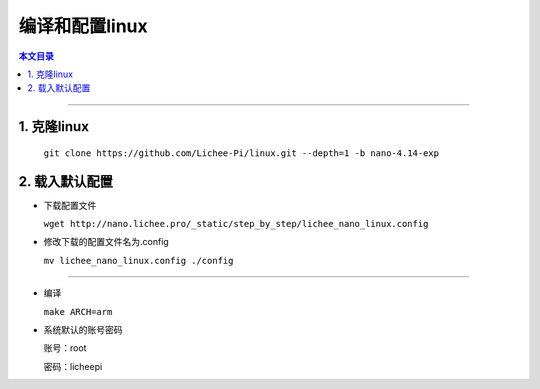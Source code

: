 编译和配置linux
====================================

.. contents:: 本文目录

------------------------------------

1. 克隆linux
~~~~~~~~~~~~~~~~~~~~~~~~~~~~~~~~~~~~

  ``git clone https://github.com/Lichee-Pi/linux.git --depth=1 -b nano-4.14-exp``

2. 载入默认配置
~~~~~~~~~~~~~~~~~~~~~~~~~~~~~~~~~~~~

- 下载配置文件

  ``wget http://nano.lichee.pro/_static/step_by_step/lichee_nano_linux.config``

- 修改下载的配置文件名为.config

  ``mv lichee_nano_linux.config ./config``

~~~~~~~~~~~~~~~~~~~~~~~~~~~~~~~~~~~~

- 编译

  ``make ARCH=arm``

- 系统默认的账号密码

  账号：root

  密码：licheepi

